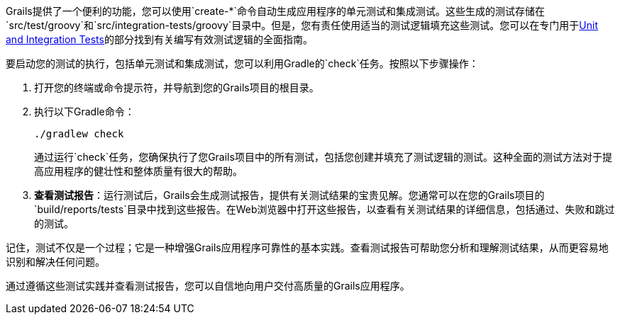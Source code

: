 Grails提供了一个便利的功能，您可以使用`create-*`命令自动生成应用程序的单元测试和集成测试。这些生成的测试存储在`src/test/groovy`和`src/integration-tests/groovy`目录中。但是，您有责任使用适当的测试逻辑填充这些测试。您可以在专门用于link:testing.html[Unit and Integration Tests]的部分找到有关编写有效测试逻辑的全面指南。

要启动您的测试的执行，包括单元测试和集成测试，您可以利用Gradle的`check`任务。按照以下步骤操作：

1. 打开您的终端或命令提示符，并导航到您的Grails项目的根目录。

2. 执行以下Gradle命令：

+
[source,shell]
----
./gradlew check
----

+
通过运行`check`任务，您确保执行了您Grails项目中的所有测试，包括您创建并填充了测试逻辑的测试。这种全面的测试方法对于提高应用程序的健壮性和整体质量有很大的帮助。

3. **查看测试报告**：运行测试后，Grails会生成测试报告，提供有关测试结果的宝贵见解。您通常可以在您的Grails项目的`build/reports/tests`目录中找到这些报告。在Web浏览器中打开这些报告，以查看有关测试结果的详细信息，包括通过、失败和跳过的测试。

记住，测试不仅是一个过程；它是一种增强Grails应用程序可靠性的基本实践。查看测试报告可帮助您分析和理解测试结果，从而更容易地识别和解决任何问题。

通过遵循这些测试实践并查看测试报告，您可以自信地向用户交付高质量的Grails应用程序。
